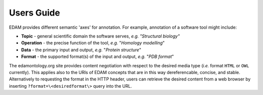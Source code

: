 Users Guide
===========

EDAM provides different semantic 'axes' for annotation. For example, annotation of a software tool might include:

- **Topic** - general scientific domain the software serves, *e.g.* *"Structural biology"*
- **Operation** - the precise function of the tool, *e.g.* "*Homology modelling*"
- **Data** - the primary input and output, *e.g.* "*Protein structure*"
- **Format** - the supported format(s) of the input and output, *e.g.* "*PDB format*"


The edamontology.org site provides content negotiation with respect to the desired media type (*i.e.* format ``HTML`` or ``OWL`` currently). This applies also to the URIs of EDAM concepts that are in this way dereferencable, concise, and stable. Alternatively to requesting the format in the HTTP header, users can retrieve the desired content from a web browser by inserting ``?format=\<desiredformat\>`` query into the URL.
